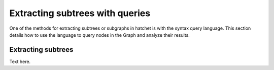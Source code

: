 Extracting subtrees with queries
--------------------------------

One of the methods for extracting subtrees or subgraphs in hatchet is with the
syntax query language. This section details how to use the language to query
nodes in the Graph and analyze their results.

Extracting subtrees
~~~~~~~~~~~~~~~~~~~

Text here.
